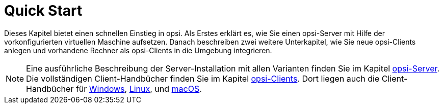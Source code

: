= Quick Start

Dieses Kapitel bietet einen schnellen Einstieg in opsi. Als Erstes erklärt es, wie Sie einen opsi-Server mit Hilfe der vorkonfigurierten virtuellen Maschine aufsetzen. Danach beschreiben zwei weitere Unterkapitel, wie Sie neue opsi-Clients anlegen und vorhandene Rechner als opsi-Clients in die Umgebung integrieren.

NOTE: Eine ausführliche Beschreibung der Server-Installation mit allen Varianten finden Sie im Kapitel xref:server:overview.adoc[opsi-Server]. Die vollständigen Client-Handbücher finden Sie im Kapitel xref:clients:opsi-clients.adoc[opsi-Clients]. Dort liegen auch die Client-Handbücher für xref:clients:windows-client/windows-client-manual.adoc[Windows], xref:clients:linux-client/linux-client-manual.adoc[Linux], und xref:clients:macos-client/mac-client-manual.adoc[macOS].
